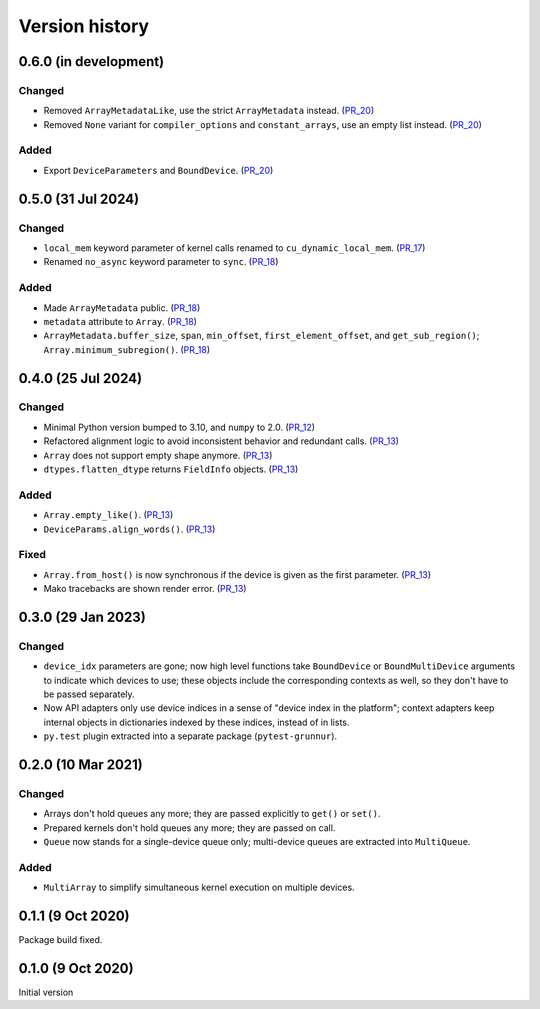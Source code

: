 Version history
===============


0.6.0 (in development)
----------------------

Changed
^^^^^^^

* Removed ``ArrayMetadataLike``, use the strict ``ArrayMetadata`` instead. (PR_20_)
* Removed ``None`` variant for ``compiler_options`` and ``constant_arrays``, use an empty list instead. (PR_20_)


Added
^^^^^

* Export ``DeviceParameters`` and ``BoundDevice``. (PR_20_)


.. _PR_20: https://github.com/fjarri/grunnur/pull/20


0.5.0 (31 Jul 2024)
-------------------

Changed
^^^^^^^

* ``local_mem`` keyword parameter of kernel calls renamed to ``cu_dynamic_local_mem``. (PR_17_)
* Renamed ``no_async`` keyword parameter to ``sync``. (PR_18_)


Added
^^^^^

* Made ``ArrayMetadata`` public. (PR_18_)
* ``metadata`` attribute to ``Array``. (PR_18_)
* ``ArrayMetadata.buffer_size``, ``span``, ``min_offset``, ``first_element_offset``, and ``get_sub_region()``; ``Array.minimum_subregion()``. (PR_18_)


.. _PR_17: https://github.com/fjarri/grunnur/pull/17
.. _PR_18: https://github.com/fjarri/grunnur/pull/18



0.4.0 (25 Jul 2024)
-------------------

Changed
^^^^^^^

* Minimal Python version bumped to 3.10, and ``numpy`` to 2.0. (PR_12_)
* Refactored alignment logic to avoid inconsistent behavior and redundant calls. (PR_13_)
* ``Array`` does not support empty shape anymore. (PR_13_)
* ``dtypes.flatten_dtype`` returns ``FieldInfo`` objects. (PR_13_)


Added
^^^^^

* ``Array.empty_like()``. (PR_13_)
* ``DeviceParams.align_words()``. (PR_13_)


Fixed
^^^^^

* ``Array.from_host()`` is now synchronous if the device is given as the first parameter. (PR_13_)
* Mako tracebacks are shown render error. (PR_13_)


.. _PR_12: https://github.com/fjarri/grunnur/pull/12
.. _PR_13: https://github.com/fjarri/grunnur/pull/13


0.3.0 (29 Jan 2023)
-------------------

Changed
^^^^^^^

* ``device_idx`` parameters are gone; now high level functions take ``BoundDevice`` or ``BoundMultiDevice`` arguments to indicate which devices to use; these objects include the corresponding contexts as well, so they don't have to be passed separately.
* Now API adapters only use device indices in a sense of "device index in the platform"; context adapters keep internal objects in dictionaries indexed by these indices, instead of in lists.
* ``py.test`` plugin extracted into a separate package (``pytest-grunnur``).


0.2.0 (10 Mar 2021)
-------------------

Changed
^^^^^^^

* Arrays don't hold queues any more; they are passed explicitly to ``get()`` or ``set()``.
* Prepared kernels don't hold queues any more; they are passed on call.
* ``Queue`` now stands for a single-device queue only; multi-device queues are extracted into ``MultiQueue``.

Added
^^^^^

* ``MultiArray`` to simplify simultaneous kernel execution on multiple devices.


0.1.1 (9 Oct 2020)
------------------

Package build fixed.


0.1.0 (9 Oct 2020)
------------------

Initial version
